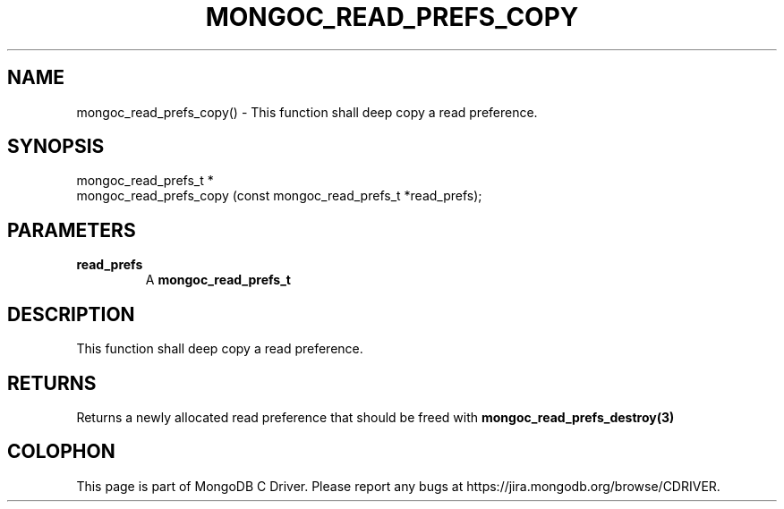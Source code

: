 .\" This manpage is Copyright (C) 2016 MongoDB, Inc.
.\" 
.\" Permission is granted to copy, distribute and/or modify this document
.\" under the terms of the GNU Free Documentation License, Version 1.3
.\" or any later version published by the Free Software Foundation;
.\" with no Invariant Sections, no Front-Cover Texts, and no Back-Cover Texts.
.\" A copy of the license is included in the section entitled "GNU
.\" Free Documentation License".
.\" 
.TH "MONGOC_READ_PREFS_COPY" "3" "2016\(hy10\(hy19" "MongoDB C Driver"
.SH NAME
mongoc_read_prefs_copy() \- This function shall deep copy a read preference.
.SH "SYNOPSIS"

.nf
.nf
mongoc_read_prefs_t *
mongoc_read_prefs_copy (const mongoc_read_prefs_t *read_prefs);
.fi
.fi

.SH "PARAMETERS"

.TP
.B
read_prefs
A
.B mongoc_read_prefs_t
.
.LP

.SH "DESCRIPTION"

This function shall deep copy a read preference.

.SH "RETURNS"

Returns a newly allocated read preference that should be freed with
.B mongoc_read_prefs_destroy(3)
.


.B
.SH COLOPHON
This page is part of MongoDB C Driver.
Please report any bugs at https://jira.mongodb.org/browse/CDRIVER.